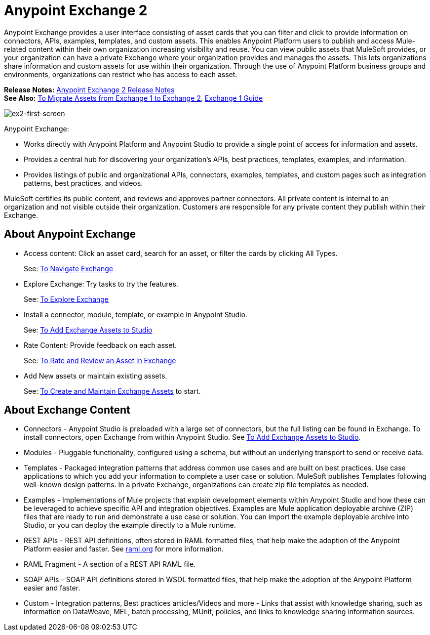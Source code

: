 = Anypoint Exchange 2
:keywords: exchange, exchange 2, anypoint exchange

Anypoint Exchange provides a user interface consisting of asset cards that you can filter and click to provide 
information on connectors, APIs, examples, templates, and custom assets. This enables Anypoint Platform users to publish and access Mule-related content within their own organization increasing visibility and reuse. You can view public assets that 
MuleSoft provides, or your organization can have a private Exchange where your organization provides and manages the assets. 
This lets organizations share information and custom assets for use within their organization. 
Through the use of Anypoint Platform business groups and environments, organizations can restrict who has access to each asset.

*Release Notes:* link:/release-notes/anypoint-exchange-release-notes[Anypoint Exchange 2 Release Notes] +
*See Also:* link:/anypoint-exchange/ex2-migrate[
To Migrate Assets from Exchange 1 to Exchange 2], link:/anypoint-exchange/exchange1[Exchange 1 Guide]

image:ex2-first-screen.png[ex2-first-screen]

Anypoint Exchange:

* Works directly with Anypoint Platform and Anypoint Studio
to provide a single point of access for information and assets.
* Provides a central hub for discovering your organization’s APIs, best practices, templates, examples, and information.
* Provides listings of public and organizational APIs, connectors, examples, templates, and custom pages such as integration patterns, best practices, and videos.

MuleSoft certifies its public content, and reviews and approves partner connectors. All private content is internal to an organization and not visible outside their organization. Customers are responsible for any private content they publish within their Exchange.

== About Anypoint Exchange

* Access content: Click an asset card, search for an asset, or filter the cards by clicking All Types.
+
See: link:/anypoint-exchange/ex2-navigate[To Navigate Exchange]
+
* Explore Exchange: Try tasks to try the features.
+
See: link:/anypoint-exchange/ex2-explore[To Explore Exchange]
+
* Install a connector, module, template, or example in Anypoint Studio.
+
See: link:/anypoint-exchange/ex2-studio[To Add Exchange Assets to Studio] 
+
* Rate Content: Provide feedback on each asset. 
+
See: link:/anypoint-exchange/ex2-rate[To Rate and Review an Asset in Exchange]
+
* Add New assets or maintain existing assets. 
+
See: link:/anypoint-exchange/ex2-create[To Create and Maintain Exchange Assets] to start.

== About Exchange Content

* Connectors - Anypoint Studio is preloaded with a large set of connectors, but the full listing can be found in Exchange. To install connectors, open Exchange from within Anypoint Studio. See link:/anypoint-exchange/ex2-studio[To Add Exchange Assets to Studio].
* Modules - Pluggable functionality, configured using a schema, but without an underlying transport to send or receive data.
* Templates - Packaged integration patterns that address common use cases and are built on best practices. Use case applications to which you add your information to complete a user case or solution. MuleSoft publishes Templates following  well-known design patterns. In a private Exchange, organizations can create zip file templates as needed.
* Examples - Implementations of Mule projects that explain development elements within Anypoint Studio and how these can be leveraged to achieve specific API and integration objectives. Examples are Mule application deployable archive (ZIP) files that are ready to run and demonstrate a use case or solution. You can import the example deployable archive into Studio, or you can deploy the example directly to a Mule runtime. 
* REST APIs - REST API definitions, often stored in RAML formatted files, that help make the adoption of the Anypoint Platform easier and faster. See link:http://raml.org[raml.org] for more information.
* RAML Fragment - A section of a REST API RAML file.
* SOAP APIs - SOAP API definitions stored in WSDL formatted files, that help make the adoption of the Anypoint Platform easier and faster.
* Custom - Integration patterns, Best practices articles/Videos and more - Links that assist with knowledge sharing, such as information on DataWeave, MEL, batch processing, MUnit, policies, and links to knowledge sharing information sources.

